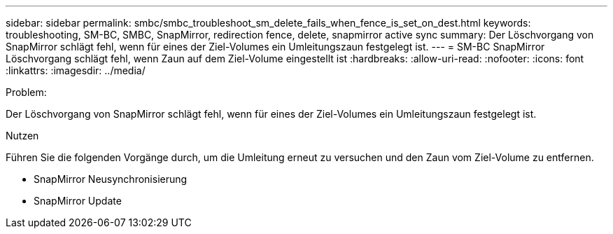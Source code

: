 ---
sidebar: sidebar 
permalink: smbc/smbc_troubleshoot_sm_delete_fails_when_fence_is_set_on_dest.html 
keywords: troubleshooting, SM-BC, SMBC, SnapMirror, redirection fence, delete, snapmirror active sync 
summary: Der Löschvorgang von SnapMirror schlägt fehl, wenn für eines der Ziel-Volumes ein Umleitungszaun festgelegt ist. 
---
= SM-BC SnapMirror Löschvorgang schlägt fehl, wenn Zaun auf dem Ziel-Volume eingestellt ist
:hardbreaks:
:allow-uri-read: 
:nofooter: 
:icons: font
:linkattrs: 
:imagesdir: ../media/


.Problem:
[role="lead"]
Der Löschvorgang von SnapMirror schlägt fehl, wenn für eines der Ziel-Volumes ein Umleitungszaun festgelegt ist.

.Nutzen
Führen Sie die folgenden Vorgänge durch, um die Umleitung erneut zu versuchen und den Zaun vom Ziel-Volume zu entfernen.

* SnapMirror Neusynchronisierung
* SnapMirror Update

